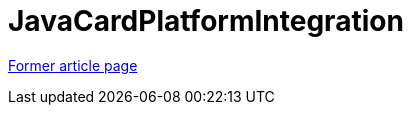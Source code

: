 // 
//     Licensed to the Apache Software Foundation (ASF) under one
//     or more contributor license agreements.  See the NOTICE file
//     distributed with this work for additional information
//     regarding copyright ownership.  The ASF licenses this file
//     to you under the Apache License, Version 2.0 (the
//     "License"); you may not use this file except in compliance
//     with the License.  You may obtain a copy of the License at
// 
//       http://www.apache.org/licenses/LICENSE-2.0
// 
//     Unless required by applicable law or agreed to in writing,
//     software distributed under the License is distributed on an
//     "AS IS" BASIS, WITHOUT WARRANTIES OR CONDITIONS OF ANY
//     KIND, either express or implied.  See the License for the
//     specific language governing permissions and limitations
//     under the License.
//

= JavaCardPlatformIntegration
:page-layout: wiki
:page-tags: wik
:jbake-status: published
:keywords: Apache NetBeans wiki JavaCardPlatformIntegration
:description: Apache NetBeans wiki JavaCardPlatformIntegration
:toc: left
:toc-title:
:page-syntax: true


link:https://web.archive.org/web/20210118013144/http://wiki.netbeans.org/JavaCardPlatformIntegration[Former article page]
